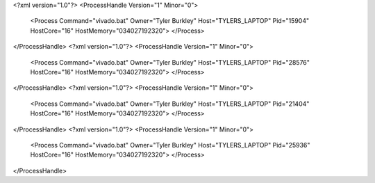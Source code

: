 <?xml version="1.0"?>
<ProcessHandle Version="1" Minor="0">
    <Process Command="vivado.bat" Owner="Tyler Burkley" Host="TYLERS_LAPTOP" Pid="15904" HostCore="16" HostMemory="034027192320">
    </Process>
</ProcessHandle>
<?xml version="1.0"?>
<ProcessHandle Version="1" Minor="0">
    <Process Command="vivado.bat" Owner="Tyler Burkley" Host="TYLERS_LAPTOP" Pid="28576" HostCore="16" HostMemory="034027192320">
    </Process>
</ProcessHandle>
<?xml version="1.0"?>
<ProcessHandle Version="1" Minor="0">
    <Process Command="vivado.bat" Owner="Tyler Burkley" Host="TYLERS_LAPTOP" Pid="21404" HostCore="16" HostMemory="034027192320">
    </Process>
</ProcessHandle>
<?xml version="1.0"?>
<ProcessHandle Version="1" Minor="0">
    <Process Command="vivado.bat" Owner="Tyler Burkley" Host="TYLERS_LAPTOP" Pid="25936" HostCore="16" HostMemory="034027192320">
    </Process>
</ProcessHandle>
